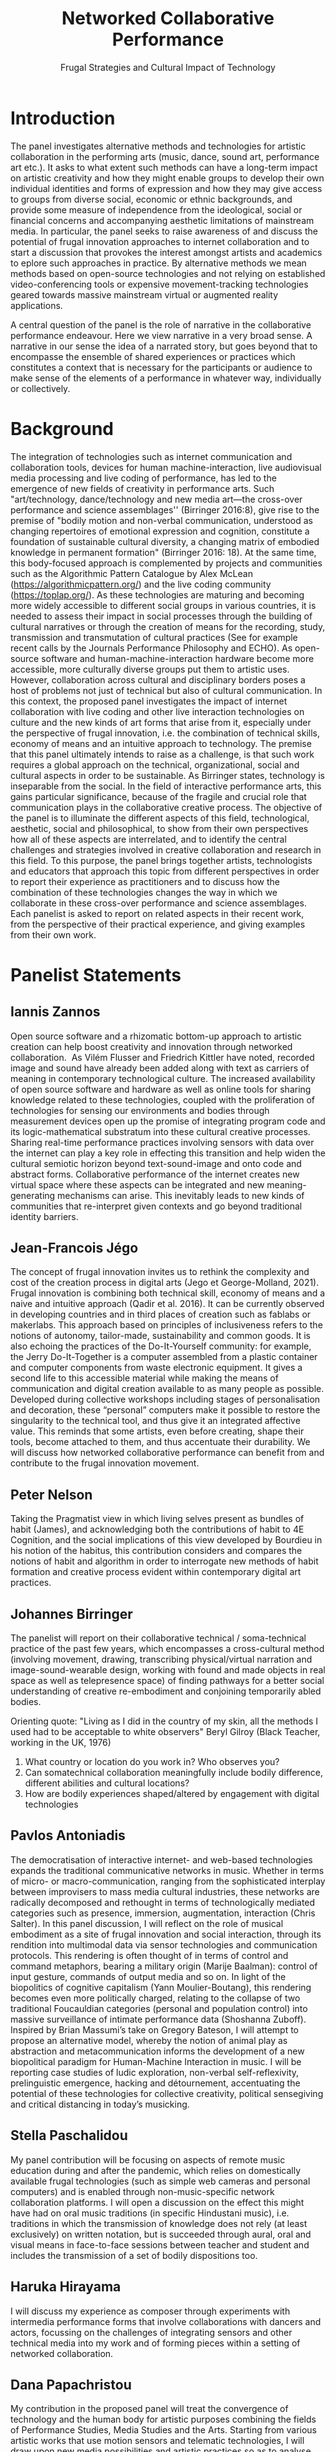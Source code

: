 #+TITLE: Networked Collaborative Performance
#+SUBTITLE: Frugal Strategies and Cultural Impact of Technology

* Introduction

The panel investigates alternative methods and technologies for artistic collaboration in the performing arts (music, dance, sound art, performance art etc.).  It asks to what extent such methods can have a long-term impact on artistic creativity and how they might enable groups to develop their own individual identities and forms of expression and how they may give access to groups from diverse social, economic or ethnic backgrounds, and provide some measure of independence from the ideological, social or financial concerns and accompanying aesthetic limitations of mainstream media. In particular, the panel seeks to raise awareness of and discuss the potential of frugal innovation approaches to internet collaboration and to start a discussion that provokes the interest amongst artists and academics to eplore such approaches in practice.  By alternative methods we mean methods based on open-source technologies and not relying on established video-conferencing tools or expensive movement-tracking technologies geared towards massive mainstream virtual or augmented reality applications.

A central question of the panel is the role of narrative in the collaborative performance endeavour.  Here we view narrative in a very broad sense.  A narrative in our sense the idea of a narrated story, but goes beyond that to encompasse the ensemble of shared experiences or practices which constitutes a context that is necessary for the participants or audience to make sense of the elements of a performance in whatever way, individually or collectively.

* Background

The integration of technologies such as internet communication and collaboration tools, devices for human machine-interaction, live audiovisual media processing and live coding of performance, has led to the emergence of new fields of creativity in performance arts. Such "art/technology, dance/technology and new media art—the cross-over performance and science assemblages'' (Birringer 2016:8), give rise to the premise of "bodily motion and non-verbal communication, understood as changing repertoires of emotional expression and cognition, constitute a foundation of sustainable cultural diversity, a changing matrix of embodied knowledge in permanent formation" (Birringer 2016: 18).  At the same time, this body-focused approach is complemented by projects and communities such as the Algorithmic Pattern Catalogue by Alex McLean (https://algorithmicpattern.org/) and the live coding community (https://toplap.org/). As these technologies are maturing and becoming more widely accessible to different social groups in various countries, it is needed to assess their impact in social processes through the building of cultural narratives or through the creation of means for the recording, study, transmission and transmutation of cultural practices  (See for example recent calls by the Journals Performance Philosophy and ECHO). As open-source software and human-machine-interaction hardware become more accessible, more culturally diverse groups put them to artistic uses. However, collaboration across cultural and disciplinary borders poses a host of problems not just of technical but also of cultural communication. In this context, the proposed panel investigates the impact of internet collaboration with live coding and other live interaction technologies on culture and the new kinds of art forms that arise from it, especially under the perspective of frugal innovation, i.e. the combination of technical skills, economy of means and an intuitive approach to technology. The premise that this panel ultimately intends to raise as a challenge, is that such work requires a global approach on the technical, organizational, social and cultural aspects in order to be sustainable. As Birringer states, technology is inseparable from the social. In the field of interactive performance arts, this gains particular significance, because of the fragile and crucial role that communication plays in the collaborative creative process. The objective of the panel is to illuminate the different aspects of this field, technological, aesthetic, social and philosophical, to show from their own perspectives how all of these aspects are interrelated, and to identify the central challenges and strategies involved in creative collaboration and research in this field. To this purpose, the panel brings together artists, technologists and educators that approach this topic from different perspectives in order to report their experience as practitioners and to discuss how the combination of these technologies changes the way in which we collaborate in these cross-over performance and science assemblages. Each panelist is asked to report on related aspects in their recent work, from the perspective of their practical experience, and giving examples from their own work.

* Panelist Statements
** Iannis Zannos
Open source software and a rhizomatic bottom-up approach to artistic creation can help boost creativity and innovation through networked collaboration.  As Vilém Flusser and Friedrich Kittler have noted, recorded image and sound have already been added along with text as carriers of meaning in contemporary technological culture. The increased availability of open source software and hardware as well as online tools for sharing knowledge related to these technologies, coupled with the proliferation of technologies for sensing our environments and bodies through measurement devices open up the promise of integrating program code and its logic-mathematical substratum into these cultural creative processes. Sharing real-time performance practices involving sensors with data over the internet can play a key role in effecting this transition and help widen the cultural semiotic horizon beyond text-sound-image and onto code and abstract forms. Collaborative performance of the internet creates new virtual space where these aspects can be integrated and new meaning-generating mechanisms can arise. This inevitably leads to new kinds of communities that re-interpret given contexts and go beyond traditional identity barriers. 

** Jean-Francois Jégo
The concept of frugal innovation invites us to rethink the complexity and cost of the creation process in digital arts (Jego et George-Molland, 2021). Frugal innovation is combining both technical skill, economy of means and a naive and intuitive approach (Qadir et al. 2016). It can be currently observed in developing countries and in third places of creation such as fablabs or makerlabs. This approach based on principles of inclusiveness refers to the notions of autonomy, tailor-made, sustainability and common goods. It is also echoing the practices of the Do-It-Yourself community: for example, the Jerry Do-It-Together is a computer assembled from a plastic container and computer components from waste electronic equipment. It gives a second life to this accessible material while making the means of communication and digital creation available to as many people as possible. Developed during collective workshops including stages of personalisation and decoration, these “personal” computers make it possible to restore the singularity to the technical tool, and thus give it an integrated affective value. This reminds that some artists, even before creating, shape their tools, become attached to them, and thus accentuate their durability. We will discuss how networked collaborative performance can benefit from and contribute to the frugal innovation movement.

** Peter Nelson
Taking the Pragmatist view in which living selves present as bundles of habit (James), and acknowledging both the contributions of habit to 4E Cognition, and the social implications of this view developed by Bourdieu in his notion of the habitus, this contribution considers and compares the notions of habit and algorithm in order to interrogate new methods of habit formation and creative process evident within contemporary digital art practices.
 
** Johannes Birringer
The panelist will report on their collaborative technical / soma-technical practice of the past few years, which encompasses a cross-cultural method (involving movement, drawing, transcribing physical/virtual narration and image-sound-wearable design, working with found and made objects in real space as well as telepresence space) of finding pathways for a better social understanding of creative re-embodiment and conjoining temporarily abled bodies.

Orienting quote:
"Living as I did in the country of my skin, all the methods I used had to be acceptable to white observers"
Beryl Gilroy (Black Teacher, working in the UK, 1976)

1. What country or location do you work in?  Who observes you?
2. Can somatechnical collaboration meaningfully include bodily difference, different abilities and cultural locations?
3. How are bodily experiences shaped/altered by engagement with digital technologies

** Pavlos Antoniadis
The democratisation of interactive internet- and web-based technologies expands the traditional communicative networks in music. Whether in terms of micro- or macro-communication, ranging from the sophisticated interplay between improvisers to mass media cultural industries, these networks are radically decomposed and rethought in terms of technologically mediated categories such as presence, immersion, augmentation, interaction (Chris Salter). In this panel discussion, I will reflect on the role of musical embodiment as a site of frugal innovation and social interaction, through its rendition into multimodal data via sensor technologies and communication protocols. This rendering is often thought of in terms of control and command metaphors, bearing a military origin (Marije Baalman): control of input gesture, commands of output media and so on. In light of the biopolitics of cognitive capitalism (Yann Moulier-Boutang), this rendering becomes even more politically charged, relating to the collapse of two traditional Foucauldian categories (personal and population control) into massive surveillance of intimate performance data (Shoshanna Zuboff). Inspired by Brian Massumi’s take on Gregory Bateson, I will attempt to propose an alternative model, whereby the notion of animal play as abstraction and metacommunication informs the development of a new biopolitical paradigm for Human-Machine Interaction in music. I will be reporting case studies of ludic exploration, non-verbal self-reflexivity, prelinguistic emergence, hacking and détournement, accentuating the potential of these technologies for collective creativity, political sensegiving and critical distancing in today’s musicking. 

** Stella Paschalidou
 My panel contribution will be focusing on aspects of remote music education during and after the pandemic, which relies on domestically available frugal technologies (such as simple web cameras and personal computers) and is enabled through non-music-specific network collaboration platforms. I will open a discussion on the effect this might have had on oral music traditions (in specific Hindustani music), i.e. traditions in which the transmission of knowledge does not rely (at least exclusively) on written notation, but is succeeded through aural, oral and visual means in face-to-face sessions between teacher and student and includes the transmission of a set of bodily dispositions too.

** Haruka Hirayama
I will discuss my experience as composer through experiments with intermedia performance forms that involve collaborations with dancers and actors, focussing on the challenges of integrating sensors and other technical media into my work and of forming pieces within a setting of networked collaboration. 

** Dana Papachristou
 My contribution in the proposed panel will treat the convergence of technology and the human body for artistic purposes combining the fields of Performance Studies, Media Studies and the Arts. Starting from various artistic works that use motion sensors and telematic technologies, I will draw upon new media possibilities and artistic practices so as to analyse the relation between the technical and the human in contemporary performative arts. These new available technologies not only create a condition for processing, recording, producing or enhancing physical techniques, but also assist in transforming physical practices and establishing new human-machine spheres. Technology, linked to humans from the beginning of their existence, becomes a global medium created by them which also radically alters them, making it impossible to distinguish the boundary between "the empire of man and the kingdom of technique" (Latour). Thus, the human-technology distinction is unfounded (Simondon), while the position that humans invent while the technological tool is invented has become obsolete (Stiegler). At the same time, conditions are created in which technology can - and must - function as a space for political and social action (Galloway and Thacker). My main interest is how do these prerequisites apply into the artistic practices, and more specifically in dance and music performances with sensor motions.

* Questions

** Main Question
Can networked performance form an alternative tool for creating narratives? What narratives exist in (collaborative, networked) intermedia performance and how do they relate to traditional cultural narratives presented through other media?
** Subsidiary questions
- Can technology and the internet be used as creative tools by communities irrespectively of differences in economical, social, and educational status, and if so, how?  What is the potential of such projects to affect change in various societies? How can this potential be enhanced or and its effects appreciated? 
- How does collaboration affect your work as an artist? How does it influence your choice of topics and approaches in your work?
- What kinds of art forms and formal structures arise from networked interactive performance and how do they relate to established art forms and structures?
- How does collaborative art research relate to frugal approaches in innovation and technology? What are the contributions of frugal approaches from non-central, local communities to mainstream technology and art?


